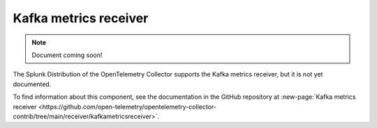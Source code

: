 .. _kafkametrics-receiver:

****************************
Kafka metrics receiver
****************************

.. meta::
      :description: Collects Kafka metrics such as brokers, topics, partitions, and consumer groups from Kafka server, and converts them to OTLP format.

.. note:: Document coming soon!

The Splunk Distribution of the OpenTelemetry Collector supports the Kafka metrics receiver, but it is not yet documented. 

To find information about this component, see the documentation in the GitHub repository at :new-page:`Kafka metrics receiver <https://github.com/open-telemetry/opentelemetry-collector-contrib/tree/main/receiver/kafkametricsreceiver>`.



